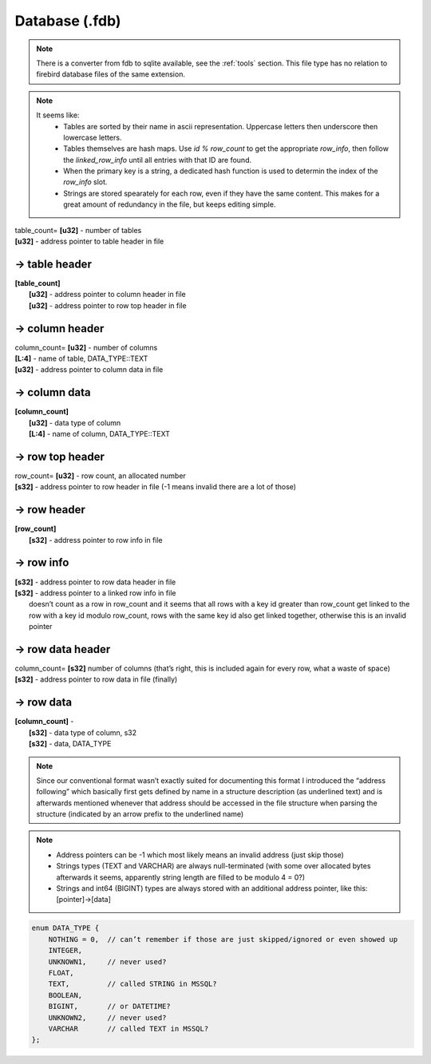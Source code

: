 Database (.fdb)
^^^^^^^^^^^^^^^

.. note ::
	There is a converter from fdb to sqlite available, see the :ref:`tools` section. This file type has no relation to firebird database files of the same extension.

.. note ::
	It seems like:
		* Tables are sorted by their name in ascii representation. Uppercase letters then underscore then lowercase letters.
		* Tables themselves are hash maps. Use `id % row_count` to get the appropriate `row_info`, then follow the `linked_row_info` until all entries with that ID are found.
		* When the primary key is a string, a dedicated hash function is used to determin the index of the `row_info` slot.
		* Strings are stored spearately for each row, even if they have the same content. This makes for a great amount of redundancy in the file, but keeps editing simple.

| table_count= **[u32]** - number of tables
| **[u32]** - address pointer to table header in file

-> table header
"""""""""""""""

| **[table_count]**
| 	**[u32]** - address pointer to column header in file
| 	**[u32]** - address pointer to row top header in file

-> column header
""""""""""""""""
| column_count= **[u32]** - number of columns
| **[L\:4]** - name of table, DATA_TYPE::TEXT
| **[u32]** - address pointer to column data in file

-> column data
""""""""""""""
| **[column_count]**
| 	**[u32]** - data type of column
| 	**[L\:4]** - name of column, DATA_TYPE::TEXT

-> row top header
"""""""""""""""""
| row_count= **[u32]** - row count, an allocated number
| **[s32]** - address pointer to row header in file (-1 means invalid there are a lot of those)

-> row header
"""""""""""""
| **[row_count]**
| 	**[s32]** - address pointer to row info in file

-> row info
"""""""""""
| **[s32]** - address pointer to row data header in file
| **[s32]** - address pointer to a linked row info in file
| 	doesn’t count as a row in row_count and it seems that all rows with a key id greater than row_count get linked to the row with a key id modulo row_count, rows with the same key id also get linked together, otherwise this is an invalid pointer

-> row data header
""""""""""""""""""
| column_count= **[s32]**	number of columns (that’s right, this is included again for every row, what a waste of space)
| **[s32]** - address pointer to row data in file (finally)

-> row data
"""""""""""
| **[column_count]** - 
| 	**[s32]** - data type of column, s32
| 	**[s32]** - data, DATA_TYPE

.. todo :: Write some notes regarding the weird block allocation sizes for the structures

.. note :: Since our conventional format wasn’t exactly suited for documenting this format I introduced the “address following” which basically first gets defined by name in a structure description (as underlined text) and is afterwards mentioned whenever that address should be accessed in the file structure when parsing the structure (indicated by an arrow prefix to the underlined name)

.. note ::
	* Address pointers can be -1 which most likely means an invalid address (just skip those)
	* Strings types (TEXT and VARCHAR) are always null-terminated (with some over allocated bytes afterwards it seems, apparently string length are filled to be modulo 4 = 0?)
	* Strings and int64 (BIGINT) types are always stored with an additional address pointer, like this: [pointer]->[data]

.. code-block :: c

	enum DATA_TYPE {
	    NOTHING = 0,  // can’t remember if those are just skipped/ignored or even showed up
	    INTEGER,
	    UNKNOWN1,     // never used?
	    FLOAT,
	    TEXT,         // called STRING in MSSQL?
	    BOOLEAN, 
	    BIGINT,       // or DATETIME?
	    UNKNOWN2,     // never used?
	    VARCHAR       // called TEXT in MSSQL?
	};
